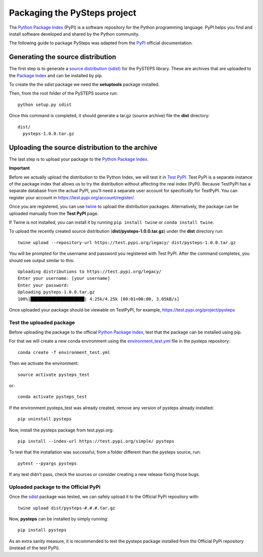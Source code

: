 .. _pypi_relase:

=============================
Packaging the PySteps project
=============================

The `Python Package Index <https://pypi.org/>`_ (PyPI) is a software
repository for the Python programming language. PyPI helps you find and
install software developed and shared by the Python community.

The following guide to package PySteps was adapted from the
`PyPI <https://packaging.python.org/tutorials/packaging-projects/#generating-distribution-archives>`_
official documentation.

Generating the source distribution
==================================

The first step is to generate a `source distribution
(sdist) <https://packaging.python.org/glossary/#term-source-distribution-or-sdist>`_
for the PySTEPS library. These are archives that are uploaded to the
`Package Index <https://pypi.org/>`_ and can be installed by pip.

To create the the sdist package we need the **setuptools** package
installed.

Then, from the root folder of the PySTEPS source run::

   python setup.py sdist

Once this command is completed, it should generate a tar.gz (source
archive) file the **dist** directory::

   dist/
     pysteps-1.0.0.tar.gz

Uploading the source distribution to the archive
================================================

The last step is to upload your package to the `Python Package
Index <https://pypi.org/>`_.

**Important**

Before we actually upload the distribution to the Python Index, we will
test it in `Test PyPI <https://test.pypi.org/>`_. Test PyPI is a
separate instance of the package index that allows us to try the
distribution without affecting the real index (PyPi). Because TestPyPI
has a separate database from the actual PyPI, you’ll need a separate
user account for specifically for TestPyPI. You can register your
account in https://test.pypi.org/account/register/.

Once you are registered, you can use
`twine <https://twine.readthedocs.io/en/latest/#twine-user-documentation>`_
to upload the distribution packages. Alternatively, the package can be
uploaded manually from the **Test PyPI** page.

If Twine is not installed, you can install it by running
``pip install twine`` or ``conda install twine``.

To upload the recently created source distribution
(**dist/pysteps-1.0.0.tar.gz**) under the **dist** directory run::

   twine upload --repository-url https://test.pypi.org/legacy/ dist/pysteps-1.0.0.tar.gz

You will be prompted for the username and password you registered with
Test PyPI. After the command completes, you should see output similar to
this::

   Uploading distributions to https://test.pypi.org/legacy/
   Enter your username: [your username]
   Enter your password:
   Uploading pysteps-1.0.0.tar.gz
   100%|█████████████████████| 4.25k/4.25k [00:01<00:00, 3.05kB/s]

Once uploaded your package should be viewable on TestPyPI, for example,
https://test.pypi.org/project/pysteps

Test the uploaded package
-------------------------

Before uploading the package to the official `Python Package
Index <https://pypi.org/>`_, test that the package can be installed
using pip.

For that we will create a new conda environment using the
`environment_test.yml <https://github.com/pySTEPS/pysteps/blob/master/environment_test.yml>`_ file in the
pysteps repository::

    conda create -f environment_test.yml

Then we activate the environment::

    source activate pysteps_test

or::

    conda activate pysteps_test

If the environment pysteps_test was already created, remove any version of pysteps already installed::

    pip uninstall pysteps

Now, install the pysteps package from test.pypi.org::

    pip install --index-url https://test.pypi.org/simple/ pysteps


To test that the installation was successful, from a folder different
than the pysteps source, run::

    pytest --pyargs pysteps


If any test didn't pass, check the sources or consider creating a new release fixing those bugs.

Uploaded package to the Official PyPi
-------------------------------------

Once the
`sdist <https://packaging.python.org/glossary/#term-source-distribution-or-sdist>`_
package was tested, we can safely upload it to the Official PyPi
repository with::

   twine upload dist/pysteps-#.#.#.tar.gz

Now, **pysteps** can be installed by simply running::

   pip install pysteps

As an extra sanity measure, it is recommended to test the pysteps package installed from the Official PyPi repository
(instead of the test PyPi).